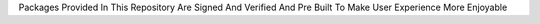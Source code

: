 Packages Provided In This Repository Are Signed And Verified And Pre Built To Make User Experience More Enjoyable
